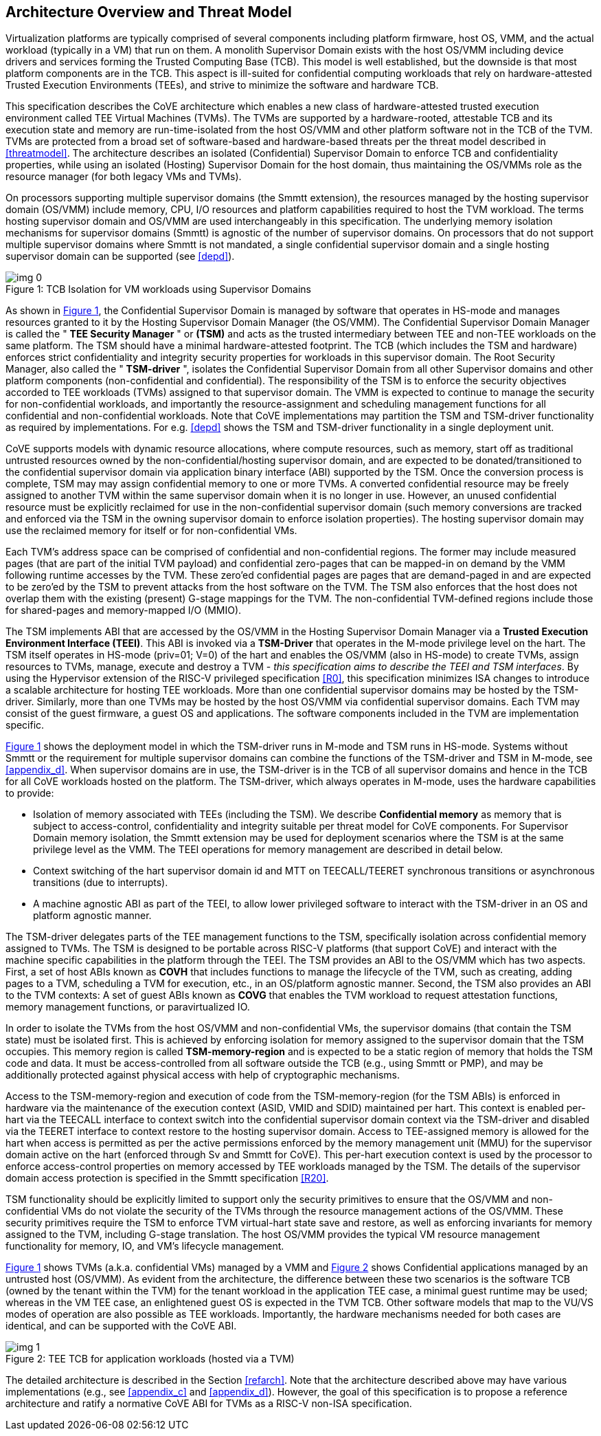 :imagesdir: ./images

[[overview]]
== Architecture Overview and Threat Model

Virtualization platforms are typically comprised of several components including
platform firmware, host OS, VMM, and the actual workload (typically in a VM) that run on them. 
A monolith Supervisor Domain exists with the host OS/VMM
including device drivers and services forming the Trusted Computing Base (TCB). This model is well
established, but the downside is that most platform components are in the TCB.
This aspect is ill-suited for confidential computing workloads that rely on
hardware-attested Trusted Execution Environments (TEEs), and strive to minimize the software
and hardware TCB.

This specification describes the CoVE architecture which enables a new class
of hardware-attested trusted execution environment called TEE Virtual Machines
(TVMs). The TVMs are supported by a hardware-rooted, attestable TCB and its
execution state and memory are run-time-isolated from the host OS/VMM and other
platform software not in the TCB of the TVM. TVMs are protected from a broad
set of software-based and hardware-based threats per the threat model described
in <<threatmodel>>. The architecture describes an isolated (Confidential) Supervisor
Domain to enforce TCB and confidentiality properties, while using an isolated
(Hosting) Supervisor Domain for the host domain, thus maintaining the OS/VMMs
role as the resource manager (for both legacy VMs and TVMs). 

On processors supporting multiple supervisor domains (the Smmtt extension), the resources
managed by the hosting supervisor domain (OS/VMM) include memory, CPU, I/O
resources and platform capabilities required to host the TVM workload. The terms
hosting supervisor domain and OS/VMM are used interchangeably in this
specification. The underlying memory isolation mechanisms for supervisor domains
(Smmtt) is agnostic of the number of supervisor domains. On processors that do not support 
multiple supervisor domains where Smmtt is not mandated, a single confidential supervisor 
domain and a single hosting supervisor domain can be supported (see <<depd>>).

[id=dep1]
[caption="Figure {counter:image}", reftext="Figure {image}"]
[title= ": TCB Isolation for VM workloads using Supervisor Domains"]
image::img_0.png[]

As shown in <<dep1>>, the Confidential Supervisor Domain is managed by software
that operates in HS-mode and manages resources granted to it by the Hosting
Supervisor Domain Manager (the OS/VMM). The Confidential Supervisor Domain
Manager is called the " *TEE Security Manager* " or *(TSM)* and acts as the
trusted intermediary between TEE and non-TEE workloads on the same platform.
The TSM should have a minimal hardware-attested footprint. The TCB (which includes
the TSM and hardware) enforces strict confidentiality and integrity security
properties for workloads in this supervisor domain. The Root Security Manager, 
also called the " *TSM-driver* ", isolates the Confidential Supervisor Domain 
from all other Supervisor domains and other platform components (non-confidential and
confidential). The responsibility of the TSM is to enforce the security
objectives accorded to TEE workloads (TVMs) assigned to that supervisor domain. The
VMM is expected to continue to manage the security for non-confidential
workloads, and importantly the resource-assignment and scheduling management
functions for all confidential and non-confidential workloads.
Note that CoVE implementations may partition the TSM and TSM-driver functionality
as required by implementations. For e.g. <<depd>> shows the TSM and TSM-driver
functionality in a single deployment unit.

CoVE supports models with dynamic resource allocations, where 
compute resources, such as memory, start off as traditional
untrusted resources owned by the non-confidential/hosting supervisor domain, and
are expected to be donated/transitioned to the confidential supervisor domain
via application binary interface (ABI) supported by the TSM. Once the conversion process is complete,
TSM may may assign confidential memory to one or more TVMs.
A converted confidential resource may be freely assigned to another TVM within
the same supervisor domain when it is no longer in use. However, an
unused confidential resource must be explicitly reclaimed for use in the
non-confidential supervisor domain (such memory conversions are tracked and
enforced via the TSM in the owning supervisor domain to enforce isolation
properties). The hosting supervisor domain may use the reclaimed memory
for itself or for non-confidential VMs.

Each TVM's address space can be comprised of confidential and non-confidential
regions. The former may include measured pages (that are part of the initial
TVM payload) and confidential zero-pages that can be mapped-in on demand by
the VMM following runtime accesses by the TVM. These zero'ed confidential pages
are pages that are demand-paged in and are expected to be zero'ed by the TSM to
prevent attacks from the host software on the TVM. The TSM also enforces that
the host does not overlap them with the existing (present) G-stage mappings for the
TVM. The non-confidential TVM-defined regions include those for shared-pages and
memory-mapped I/O (MMIO).

The TSM implements ABI that are accessed by the OS/VMM in the Hosting Supervisor
Domain Manager via a *Trusted Execution Environment Interface (TEEI)*. This ABI
is invoked via a *TSM-Driver* that operates in the M-mode privilege level on the
hart. The TSM itself operates in HS-mode (priv=01; V=0) of the hart and enables
the OS/VMM (also in HS-mode) to create TVMs, assign resources to TVMs, manage,
execute and destroy a TVM - _this specification aims to describe the TEEI and
TSM interfaces_. By using the Hypervisor extension of the RISC-V privileged
specification <<R0>>, this specification minimizes ISA changes to introduce
a scalable architecture for hosting TEE workloads. More than one confidential
supervisor domains may be hosted by the TSM-driver. Similarly, more than one
TVMs may be hosted by the host OS/VMM via confidential supervisor domains.
Each TVM may consist of the guest firmware, a guest OS and applications. The
software components included in the TVM are implementation specific.

<<dep1>> shows the deployment model in which the TSM-driver runs in M-mode and TSM runs 
in HS-mode. Systems without Smmtt or the requirement for multiple supervisor domains 
can combine the functions of the TSM-driver and TSM in M-mode, see <<appendix_d>>. 
When supervisor domains are in use, the TSM-driver is in the TCB of all supervisor 
domains and hence in the TCB for all CoVE workloads hosted on the platform. 
The TSM-driver, which always operates in M-mode, uses the hardware capabilities to provide:

* Isolation of memory associated with TEEs (including the TSM). We describe
*Confidential memory* as memory that is subject to access-control,
confidentiality and integrity suitable per threat model for CoVE components.
For Supervisor Domain memory isolation, the Smmtt extension may be used for
deployment scenarios where the TSM is at the same privilege level as the VMM.
The TEEI operations for memory management are described in detail below.
* Context switching of the hart supervisor domain id and MTT on TEECALL/TEERET
synchronous transitions or asynchronous transitions (due to interrupts).
* A machine agnostic ABI as part of the TEEI, to allow lower privileged
software to interact with the TSM-driver in an OS and platform agnostic manner.

The TSM-driver delegates parts of the TEE management functions to the TSM,
specifically isolation across confidential memory assigned to TVMs. The TSM is
designed to be portable across RISC-V platforms (that support CoVE) and interact
with the machine specific capabilities in the platform through the TEEI. The TSM
provides an ABI to the OS/VMM which has two aspects. First, a set of host ABIs known
as *COVH* that includes functions to manage the lifecycle of the TVM, such as
creating, adding pages to a TVM, scheduling a TVM for execution, etc., in an
OS/platform agnostic manner. Second, the TSM also provides an ABI to the TVM contexts:
A set of guest ABIs known as *COVG* that enables the TVM workload to request
attestation functions, memory management functions, or paravirtualized IO. 

In order to isolate the TVMs from the host OS/VMM and non-confidential VMs,
the supervisor domains (that contain the TSM state) must be isolated first.
This is achieved by enforcing isolation for memory assigned to the supervisor
domain that the TSM occupies. This memory region is called *TSM-memory-region* and 
is expected to be a static region of memory that holds the TSM code and data. 
It must be access-controlled from all software outside the TCB (e.g., using Smmtt 
or PMP), and may be additionally protected against physical access with help of 
cryptographic mechanisms.

Access to the TSM-memory-region and execution of code from the
TSM-memory-region (for the TSM ABIs) is enforced in hardware via the maintenance
of the execution context (ASID, VMID and SDID) maintained per hart. This context
is enabled per-hart via the TEECALL interface to context switch into the
confidential supervisor domain context via the TSM-driver and disabled
via the TEERET interface to context restore to the hosting supervisor domain.
Access to TEE-assigned memory is allowed for the hart when access is
permitted as per the active permissions enforced by the memory management unit (MMU) 
for the supervisor domain active on the hart (enforced through Sv and Smmtt for CoVE). This
per-hart execution context is used by the processor to enforce access-control
properties on memory accessed by TEE workloads managed by the TSM. The
details of the supervisor domain access protection is specified in the Smmtt
specification <<R20>>.

TSM functionality should be explicitly limited to support only the security
primitives to ensure that the OS/VMM and non-confidential VMs do not violate
the security of the TVMs through the resource management actions of the
OS/VMM. These security primitives require the TSM to enforce TVM virtual-hart
state save and restore, as well as enforcing invariants for memory assigned
to the TVM, including G-stage translation. The host OS/VMM provides the
typical VM resource management functionality for memory, IO, and VM's lifecycle
management.

<<dep1>> shows TVMs (a.k.a. confidential VMs) managed by a VMM and <<dep1a>> shows Confidential
applications managed by an untrusted host (OS/VMM). As evident from the architecture, the 
difference between these two scenarios is the software TCB (owned by the tenant within
the TVM) for the tenant workload in the application TEE case, a minimal
guest runtime may be used; whereas in the VM TEE case, an enlightened
guest OS is expected in the TVM TCB. Other software models that map to the VU/VS
modes of operation are also possible as TEE workloads. Importantly, the hardware
mechanisms needed for both cases are identical, and can be supported with the
CoVE ABI.

[id=dep1a]
[caption="Figure {counter:image}", reftext="Figure {image}"]
[title= ": TEE TCB for application workloads (hosted via a TVM)"]
image::img_1.png[]

The detailed architecture is described in the Section <<refarch>>. Note that the
architecture described above may have various implementations (e.g., see <<appendix_c>> and <<appendix_d>>).
However, the goal of this specification is to propose a reference architecture and ratify a
normative CoVE ABI for TVMs as a RISC-V non-ISA specification.
